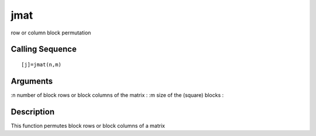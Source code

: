 


jmat
====

row or column block permutation



Calling Sequence
~~~~~~~~~~~~~~~~


::

    [j]=jmat(n,m)




Arguments
~~~~~~~~~

:n number of block rows or block columns of the matrix
: :m size of the (square) blocks
:



Description
~~~~~~~~~~~

This function permutes block rows or block columns of a matrix



